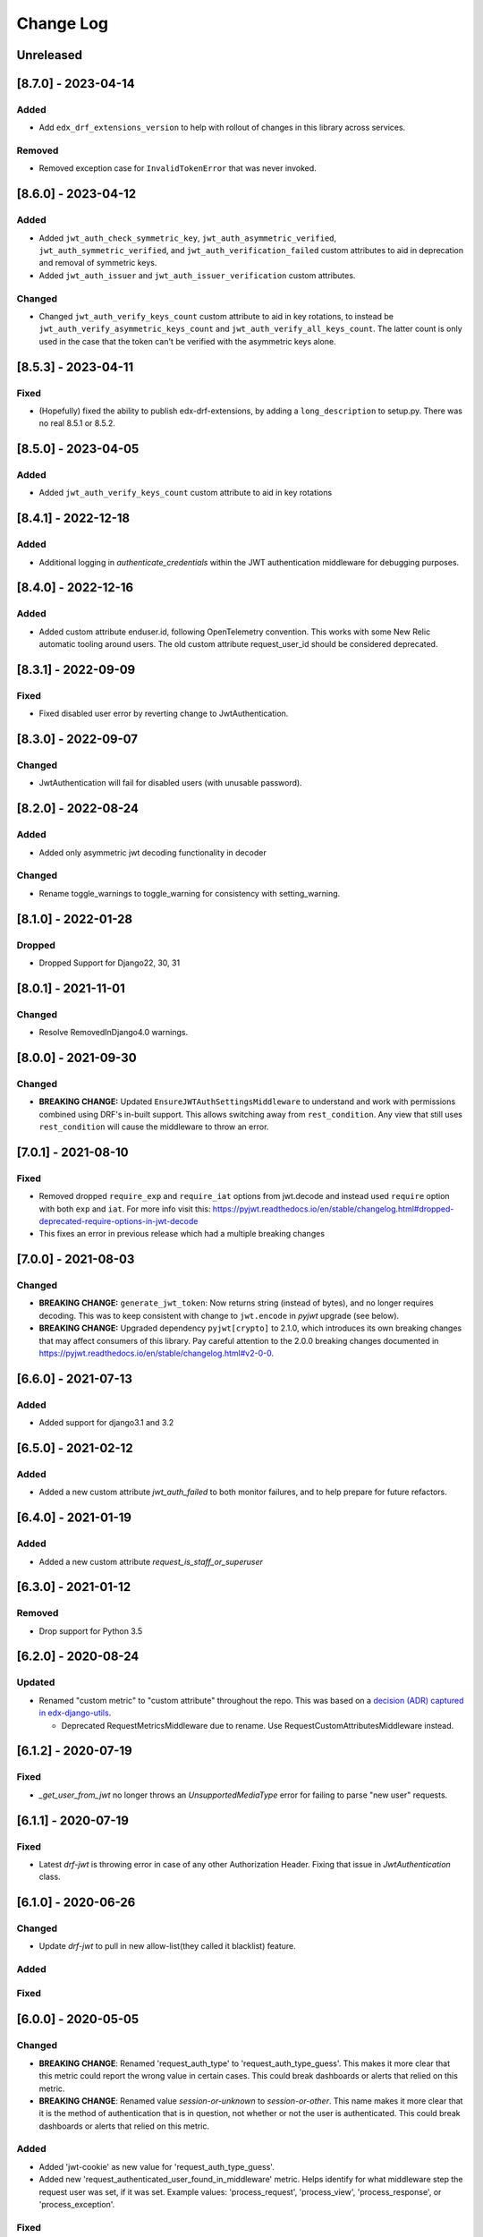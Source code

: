 Change Log
==========

..
   This file loosely adheres to the structure of https://keepachangelog.com/,
   but in reStructuredText instead of Markdown.

   This project adheres to Semantic Versioning (https://semver.org/).

.. There should always be an "Unreleased" section for changes pending release.

Unreleased
----------

[8.7.0] - 2023-04-14
--------------------

Added
~~~~~

* Add ``edx_drf_extensions_version`` to help with rollout of changes in this library across services.

Removed
~~~~~~~

* Removed exception case for ``InvalidTokenError`` that was never invoked.

[8.6.0] - 2023-04-12
--------------------

Added
~~~~~

* Added ``jwt_auth_check_symmetric_key``, ``jwt_auth_asymmetric_verified``, ``jwt_auth_symmetric_verified``, and ``jwt_auth_verification_failed`` custom attributes to aid in deprecation and removal of symmetric keys.
* Added ``jwt_auth_issuer`` and ``jwt_auth_issuer_verification`` custom attributes.

Changed
~~~~~~~

* Changed ``jwt_auth_verify_keys_count`` custom attribute to aid in key rotations, to instead be ``jwt_auth_verify_asymmetric_keys_count`` and ``jwt_auth_verify_all_keys_count``. The latter count is only used in the case that the token can't be verified with the asymmetric keys alone.

[8.5.3] - 2023-04-11
--------------------

Fixed
~~~~~

* (Hopefully) fixed the ability to publish edx-drf-extensions, by adding a ``long_description`` to setup.py. There was no real 8.5.1 or 8.5.2.

[8.5.0] - 2023-04-05
--------------------

Added
~~~~~

* Added ``jwt_auth_verify_keys_count`` custom attribute to aid in key rotations

[8.4.1] - 2022-12-18
--------------------

Added
~~~~~

* Additional logging in `authenticate_credentials` within the JWT authentication middleware for debugging purposes.

[8.4.0] - 2022-12-16
--------------------

Added
~~~~~

* Added custom attribute enduser.id, following OpenTelemetry convention. This works with some New Relic automatic tooling around users. The old custom attribute request_user_id should be considered deprecated.

[8.3.1] - 2022-09-09
--------------------

Fixed
~~~~~~~

* Fixed disabled user error by reverting change to JwtAuthentication.

[8.3.0] - 2022-09-07
--------------------

Changed
~~~~~~~

* JwtAuthentication will fail for disabled users (with unusable password).

[8.2.0] - 2022-08-24
--------------------

Added
~~~~~

* Added only asymmetric jwt decoding functionality in decoder

Changed
~~~~~~~

* Rename toggle_warnings to toggle_warning for consistency with setting_warning.

[8.1.0] - 2022-01-28
--------------------

Dropped
~~~~~~~

* Dropped Support for Django22, 30, 31

[8.0.1] - 2021-11-01
--------------------

Changed
~~~~~~~

* Resolve RemovedInDjango4.0 warnings.


[8.0.0] - 2021-09-30
--------------------

Changed
~~~~~~~

* **BREAKING CHANGE:** Updated ``EnsureJWTAuthSettingsMiddleware`` to understand and work with permissions combined using DRF's in-built support. This allows switching away from ``rest_condition``. Any view that still uses ``rest_condition`` will cause the middleware to throw an error.


[7.0.1] - 2021-08-10
--------------------

Fixed
~~~~~

* Removed dropped ``require_exp`` and ``require_iat`` options from jwt.decode and instead used ``require`` option with both ``exp`` and ``iat``. For more info visit this: https://pyjwt.readthedocs.io/en/stable/changelog.html#dropped-deprecated-require-options-in-jwt-decode
* This fixes an error in previous release which had a multiple breaking changes


[7.0.0] - 2021-08-03
--------------------

Changed
~~~~~~~

* **BREAKING CHANGE:** ``generate_jwt_token``: Now returns string (instead of bytes), and no longer requires decoding. This was to keep consistent with change to ``jwt.encode`` in `pyjwt` upgrade (see below).
* **BREAKING CHANGE:** Upgraded dependency ``pyjwt[crypto]`` to 2.1.0, which introduces its own breaking changes that may affect consumers of this library. Pay careful attention to the 2.0.0 breaking changes documented in https://pyjwt.readthedocs.io/en/stable/changelog.html#v2-0-0.

[6.6.0] - 2021-07-13
--------------------

Added
~~~~~

* Added support for django3.1 and 3.2

[6.5.0] - 2021-02-12
--------------------

Added
~~~~~

* Added a new custom attribute `jwt_auth_failed` to both monitor failures, and to help prepare for future refactors.


[6.4.0] - 2021-01-19
--------------------

Added
~~~~~

* Added a new custom attribute `request_is_staff_or_superuser`

[6.3.0] - 2021-01-12
--------------------

Removed
~~~~~~~

* Drop support for Python 3.5

[6.2.0] - 2020-08-24
--------------------

Updated
~~~~~~~

* Renamed "custom metric" to "custom attribute" throughout the repo. This was based on a `decision (ADR) captured in edx-django-utils`_.

  * Deprecated RequestMetricsMiddleware due to rename.  Use RequestCustomAttributesMiddleware instead.

.. _`decision (ADR) captured in edx-django-utils`: https://github.com/openedx/edx-django-utils/blob/master/edx_django_utils/monitoring/docs/decisions/0002-custom-monitoring-language.rst

[6.1.2] - 2020-07-19
--------------------

Fixed
~~~~~~~

* `_get_user_from_jwt` no longer throws an `UnsupportedMediaType` error for failing to parse "new user" requests.



[6.1.1] - 2020-07-19
--------------------

Fixed
~~~~~~~

* Latest `drf-jwt` is throwing error in case of any other Authorization Header. Fixing that issue in `JwtAuthentication` class.



[6.1.0] - 2020-06-26
--------------------

Changed
~~~~~~~

* Update `drf-jwt` to pull in new allow-list(they called it blacklist) feature.

Added
~~~~~

Fixed
~~~~~



[6.0.0] - 2020-05-05
--------------------

Changed
~~~~~~~

* **BREAKING CHANGE**: Renamed 'request_auth_type' to 'request_auth_type_guess'. This makes it more clear that this metric could report the wrong value in certain cases. This could break dashboards or alerts that relied on this metric.
* **BREAKING CHANGE**: Renamed value `session-or-unknown` to `session-or-other`. This name makes it more clear that it is the method of authentication that is in question, not whether or not the user is authenticated. This could break dashboards or alerts that relied on this metric.

Added
~~~~~

* Added 'jwt-cookie' as new value for 'request_auth_type_guess'.
* Added new 'request_authenticated_user_found_in_middleware' metric. Helps identify for what middleware step the request user was set, if it was set. Example values: 'process_request', 'process_view', 'process_response', or 'process_exception'.

Fixed
~~~~~

* Fixed/Added setting of authentication metrics for exceptions as well.
* Fixed 'request_auth_type_guess' to be more accurate when recording values of 'unauthenticated' and 'no-user'.
